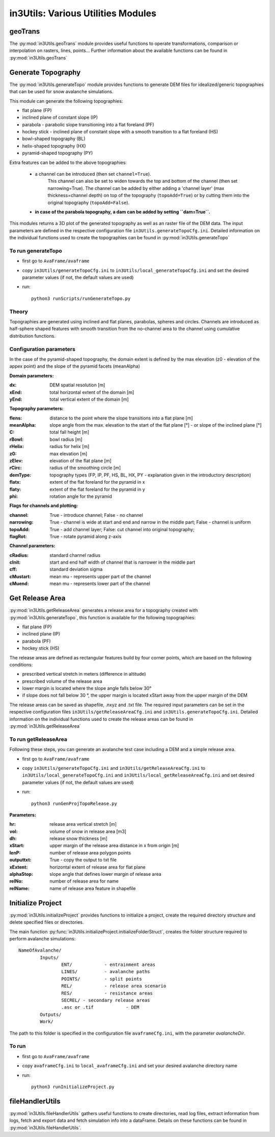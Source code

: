 ######################################
in3Utils: Various Utilities Modules
######################################


geoTrans
============
The :py:mod:`in3Utils.geoTrans` module provides useful functions to operate transformations,
comparison or interpolation on rasters, lines, points...
Further information about the available functions can be found in :py:mod:`in3Utils.geoTrans`



Generate Topography
===================

The :py:mod:`in3Utils.generateTopo` module provides functions to generate DEM files
for idealized/generic topographies that can be used for snow avalanche simulations.

This module can generate the following topographies:

* flat plane (FP)
* inclined plane of constant slope (IP)
* parabola - parabolic slope transitioning into a flat foreland (PF)
* hockey stick - inclined plane of constant slope with a smooth transition to a flat foreland (HS)
* bowl-shaped topography (BL)
* helix-shaped topography (HX)
* pyramid-shaped topography (PY)

Extra features can be added to the above topographies:

	* a channel can be introduced (then set ``channel=True``).
		This channel can also be set to widen towards the top and bottom of the channel (then set narrowing=True).
		The channel can be added by either adding a 'channel layer'
		(max thickness=channel depth) on top of the topography (``topoAdd=True``)
		or by cutting them into the original topography (``topoAdd=False``).
	* **in case of the parabola topography, a dam can be added by setting ``dam=True``.**

This modules returns a 3D plot of the generated topography as well as an raster
file of the DEM data. The input parameters are defined in the respective
configuration file ``in3Utils.generateTopoCfg.ini``. Detailed information on the
individual functions used to create the topographies can be found in
:py:mod:`in3Utils.generateTopo`


To run generateTopo
-------------------

* first go to ``AvaFrame/avaframe``
* copy ``in3Utils/generateTopoCfg.ini`` to
  ``in3Utils/local_generateTopoCfg.ini`` and set the desired parameter values
  (if not, the default values are used)
* run::

	python3 runScripts/runGenerateTopo.py


Theory
------

Topographies are generated using inclined and flat planes, parabolas, spheres and circles.
Channels are introduced as half-sphere shaped features with smooth transition
from the no-channel area to the channel using cumulative distribution functions.

Configuration parameters
------------------------

In the case of the pyramid-shaped topography, the domain extent is defined by
the max elevation (z0 - elevation of the appex point) and the slope of the
pyramid facets (meanAlpha)

**Domain parameters:**

:dx: DEM spatial resolution [m]
:xEnd: total horizontal extent of the domain [m]
:yEnd: total vertical extent of the domain [m]


**Topography parameters:**

:flens: 	distance to the point where the slope transitions into a flat plane [m]
:meanAlpha: 	slope angle from the max. elevation to the start of the flat plane [°] - or slope of the inclined plane [°]
:C: 		total fall height [m]
:rBowl:	  bowl radius [m]
:rHelix:	  radius for helix [m]
:z0: 		max elevation [m]
:zElev:	  elevation of the flat plane [m]
:rCirc: 	radius of the smoothing circle [m]
:demType: topography types (FP, IP, PF, HS, BL, HX, PY - explanation given in the introductory description)
:flatx: extent of the flat foreland for the pyramid in x
:flaty: extent of the flat foreland for the pyramid in y
:phi: rotation angle for the pyramid


**Flags for channels and plotting:**

:channel: True - introduce channel; False - no channel
:narrowing: True - channel is wide at start and end and narrow in the middle part; False - channel is uniform
:topoAdd: True - add channel layer; False: cut channel into original topography;
:flagRot: True - rotate pyramid along z-axis


**Channel parameters:**

:cRadius:  standard channel radius
:cInit: start and end half width of channel that is narrower in the middle part
:cff: standard deviation sigma
:cMustart: mean mu - represents upper part of the channel
:cMuend: mean mu - represents lower part of the channel


Get Release Area
===================

:py:mod:`in3Utils.getReleaseArea` generates a release area for a topography
created with :py:mod:`in3Utils.generateTopo`, this function is available for the
following topographies:

* flat plane (FP)
* inclined plane (IP)
* parabola (PF)
* hockey stick (HS)

The release areas are defined as rectangular features build by four corner
points, which are based on the following conditions:

* prescribed vertical stretch in meters (difference in altitude)
* prescribed volume of the release area
* lower margin is located where the slope angle falls below 30°
* if slope does not fall below 30 °, the upper margin is located xStart away
  from the upper margin of the DEM

The release areas can be saved as shapefile, .nxyz and .txt file. The required
input parameters can be set in the respective configuration files
``in3Utils/getReleaseAreaCfg.ini`` and ``in3Utils.generateTopoCfg.ini``.
Detailed information on the individual functions used to create the release
areas can be found in :py:mod:`in3Utils.getReleaseArea`

To run getReleaseArea
---------------------

Following these steps, you can generate an avalanche test case including a DEM and a simple release area.

* first go to ``AvaFrame/avaframe``
* copy ``in3Utils/generateTopoCfg.ini`` and  ``in3Utils/getReleaseAreaCfg.ini`` to ``in3Utils/local_generateTopoCfg.ini``
  and ``in3Utils/local_getReleaseAreaCfg.ini`` and set desired parameter values (if not, the default values are used)
* run::

	python3 runGenProjTopoRelease.py

**Parameters:**

:hr: release area vertical stretch [m]
:vol: volume of snow in release area [m3]
:dh: release snow thickness [m]
:xStart: upper margin of the release area distance in x from origin [m]
:lenP: number of release area polygon points
:outputtxt: True - copy the output to txt file
:xExtent: horizontal extent of release area for flat plane
:alphaStop: slope angle that defines lower margin of release area
:relNo: number of release area for name
:relName: name of release area feature in shapefile


Initialize Project
=====================

:py:mod:`in3Utils.initializeProject` provides functions to initialize a project,
create the required directory structure and delete specified files or
directories.

The main function :py:func:`in3Utils.initializeProject.initializeFolderStruct`,
creates the folder structure required to perform avalanche simulations: ::

		NameOfAvalanche/
			Inputs/
				ENT/		- entrainment areas
				LINES/		- avalanche paths
				POINTS/		- split points
				REL/		- release area scenario
				RES/		- resistance areas
				SECREL/ - secondary release areas
				.asc or .tif		- DEM
			Outputs/
			Work/


The path to this folder is specified in the configuration file ``avaframeCfg.ini``, with the parameter *avalancheDir*.


To run
-------

* first go to ``AvaFrame/avaframe``
* copy ``avaframeCfg.ini`` to ``local_avaframeCfg.ini`` and set your desired avalanche directory name
* run::
	
			python3 runInitializeProject.py


..
   Logging
   ========

   .. include:: moduleLogging.rst

   Configuration
   ==============

   .. include:: moduleConfiguration.rst



fileHandlerUtils
=================

:py:mod:`in3Utils.fileHandlerUtils` gathers useful functions to create
directories, read log files, extract information from logs, fetch and export
data and fetch simulation info into a dataFrame. Details on these functions can
be found in :py:mod:`in3Utils.fileHandlerUtils`.
